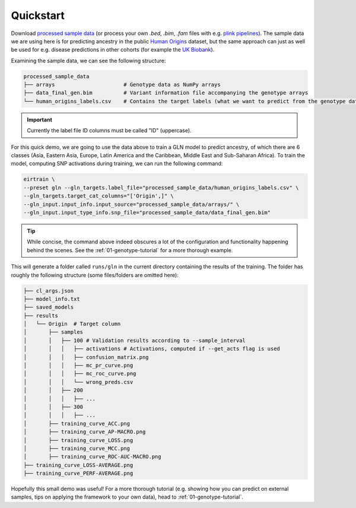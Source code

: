 .. _quickstart:

Quickstart
==========

Download `processed sample data`_
(or process your own `.bed`, `.bim`, `.fam` files
with e.g. `plink pipelines`_).
The sample data we are using here is for predicting ancestry
in the public `Human Origins`_ dataset,
but the same approach can just as well be used for
e.g. disease predictions in other cohorts
(for example the `UK Biobank`_).

.. _processed sample data: https://drive.google.com/file/d/17vzG8AXVD684HqTD6RNtKjrK8tzHWeGx/view?usp=sharing
.. _plink pipelines: https://github.com/arnor-sigurdsson/plink_pipelines
.. _Human Origins: https://www.nature.com/articles/nature13673
.. _UK Biobank: https://www.nature.com/articles/s41586-018-0579-z

Examining the sample data, we can see the following structure:

.. code-block:: console

    processed_sample_data
    ├── arrays                      # Genotype data as NumPy arrays
    ├── data_final_gen.bim          # Variant information file accompanying the genotype arrays
    └── human_origins_labels.csv    # Contains the target labels (what we want to predict from the genotype data)

.. important::

    Currently the label file ID columns must be called "ID" (uppercase).

For this quick demo,
we are going to use the data above to train a GLN model
to predict ancestry, of which there are 6 classes
(Asia, Eastern Asia, Europe, Latin America and the Caribbean, Middle East and Sub-Saharan Africa).
To train the model, computing SNP activations during training,
we can run the following command:

.. code-block:: bash

    eirtrain \
    --preset gln --gln_targets.label_file="processed_sample_data/human_origins_labels.csv" \
    --gln_targets.target_cat_columns="['Origin',]" \
    --gln_input.input_info.input_source="processed_sample_data/arrays/" \
    --gln_input.input_type_info.snp_file="processed_sample_data/data_final_gen.bim"

.. tip::

    While concise,
    the command above indeed obscures a lot of the configuration and functionality
    happening behind the scenes. See the :ref:`01-genotype-tutorial`
    for a more thorough example.

This will generate a folder called ``runs/gln``
in the current directory containing the results of the training.
The folder has roughly the following structure
(some files/folders are omitted here):

.. code-block:: console

    ├── cl_args.json
    ├── model_info.txt
    ├── saved_models
    ├── results
    │   └── Origin  # Target column
    │       ├── samples
    │       │   ├── 100 # Validation results according to --sample_interval
    │       │   │   ├── activations # Activations, computed if --get_acts flag is used
    │       │   │   ├── confusion_matrix.png
    │       │   │   ├── mc_pr_curve.png
    │       │   │   ├── mc_roc_curve.png
    │       │   │   └── wrong_preds.csv
    │       │   ├── 200
    │       │   │   ├── ...
    │       │   ├── 300
    │       │   │   ├── ...
    │       ├── training_curve_ACC.png
    │       ├── training_curve_AP-MACRO.png
    │       ├── training_curve_LOSS.png
    │       ├── training_curve_MCC.png
    │       ├── training_curve_ROC-AUC-MACRO.png
    ├── training_curve_LOSS-AVERAGE.png
    ├── training_curve_PERF-AVERAGE.png

Hopefully this small demo was useful! For a more thorough tutorial
(e.g. showing how you can predict on external samples,
tips on applying the framework to your own data),
head to :ref:`01-genotype-tutorial`.